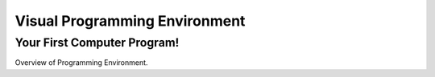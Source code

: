 Visual Programming Environment
==============================


Your First Computer Program!
----------------------------

Overview of Programming Environment. 